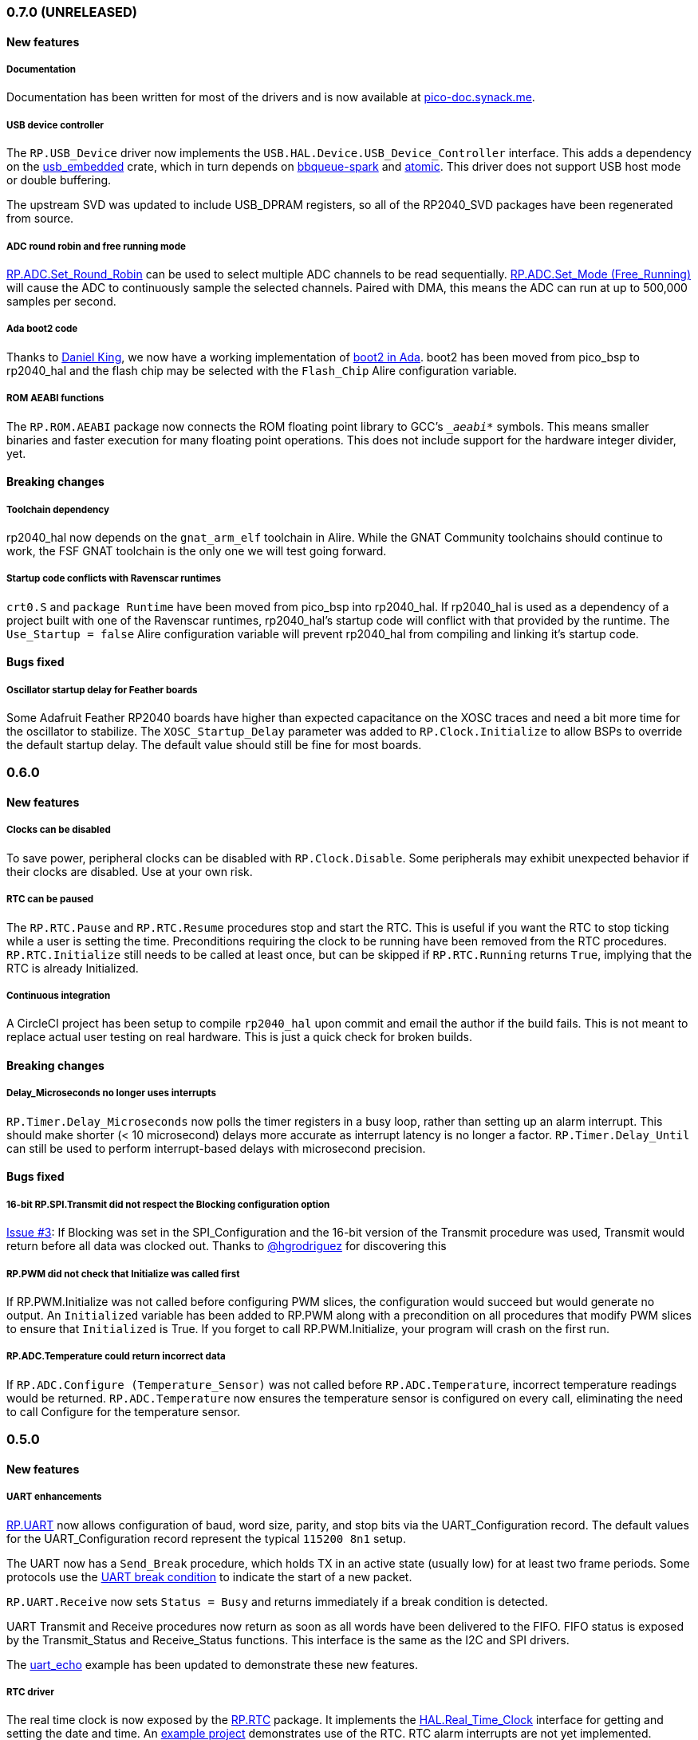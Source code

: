 === 0.7.0 (UNRELEASED)

==== New features

===== Documentation
Documentation has been written for most of the drivers and is now available at https://pico-doc.synack.me/[pico-doc.synack.me].

===== USB device controller
The `RP.USB_Device` driver now implements the `USB.HAL.Device.USB_Device_Controller` interface. This adds a dependency on the https://github.com/Fabien-Chouteau/usb_embedded[usb_embedded] crate, which in turn depends on https://github.com/Fabien-Chouteau/bbqueue-spark[bbqueue-spark] and https://github.com/Fabien-Chouteau/atomic[atomic]. This driver does not support USB host mode or double buffering.

The upstream SVD was updated to include USB_DPRAM registers, so all of the RP2040_SVD packages have been regenerated from source.

===== ADC round robin and free running mode
xref:round_robin[RP.ADC.Set_Round_Robin] can be used to select multiple ADC channels to be read sequentially. xref:continuous_conversion[RP.ADC.Set_Mode (Free_Running)] will cause the ADC to continuously sample the selected channels. Paired with DMA, this means the ADC can run at up to 500,000 samples per second.

===== Ada boot2 code
Thanks to https://github.com/damaki[Daniel King], we now have a working implementation of xref:boot_code[boot2 in Ada]. boot2 has been moved from pico_bsp to rp2040_hal and the flash chip may be selected with the `Flash_Chip` Alire configuration variable.

===== ROM AEABI functions
The `RP.ROM.AEABI` package now connects the ROM floating point library to GCC's `__aeabi_*` symbols. This means smaller binaries and faster execution for many floating point operations. This does not include support for the hardware integer divider, yet.

==== Breaking changes

===== Toolchain dependency
rp2040_hal now depends on the `gnat_arm_elf` toolchain in Alire. While the GNAT Community toolchains should continue to work, the FSF GNAT toolchain is the only one we will test going forward.

===== Startup code conflicts with Ravenscar runtimes
`crt0.S` and `package Runtime` have been moved from pico_bsp into rp2040_hal. If rp2040_hal is used as a dependency of a project built with one of the Ravenscar runtimes, rp2040_hal's startup code will conflict with that provided by the runtime. The `Use_Startup = false` Alire configuration variable will prevent rp2040_hal from compiling and linking it's startup code.

==== Bugs fixed

===== Oscillator startup delay for Feather boards
Some Adafruit Feather RP2040 boards have higher than expected capacitance on the XOSC traces and need a bit more time for the oscillator to stabilize. The `XOSC_Startup_Delay` parameter was added to `RP.Clock.Initialize` to allow BSPs to override the default startup delay. The default value should still be fine for most boards.

=== 0.6.0

==== New features

===== Clocks can be disabled
To save power, peripheral clocks can be disabled with `RP.Clock.Disable`. Some peripherals may exhibit unexpected behavior if their clocks are disabled. Use at your own risk.

===== RTC can be paused
The `RP.RTC.Pause` and `RP.RTC.Resume` procedures stop and start the RTC. This is useful if you want the RTC to stop ticking while a user is setting the time. Preconditions requiring the clock to be running have been removed from the RTC procedures. `RP.RTC.Initialize` still needs to be called at least once, but can be skipped if `RP.RTC.Running` returns `True`, implying that the RTC is already Initialized.

===== Continuous integration
A CircleCI project has been setup to compile `rp2040_hal` upon commit and email the author if the build fails. This is not meant to replace actual user testing on real hardware. This is just a quick check for broken builds.

==== Breaking changes

===== Delay_Microseconds no longer uses interrupts
`RP.Timer.Delay_Microseconds` now polls the timer registers in a busy loop, rather than setting up an alarm interrupt. This should make shorter (< 10 microsecond) delays more accurate as interrupt latency is no longer a factor. `RP.Timer.Delay_Until` can still be used to perform interrupt-based delays with microsecond precision.

==== Bugs fixed

===== 16-bit RP.SPI.Transmit did not respect the Blocking configuration option
https://github.com/JeremyGrosser/rp2040_hal/issues/3[Issue #3]: If Blocking was set in the SPI_Configuration and the 16-bit version of the Transmit procedure was used, Transmit would return before all data was clocked out. Thanks to https://github.com/hgrodriguez[@hgrodriguez] for discovering this 

===== RP.PWM did not check that Initialize was called first
If RP.PWM.Initialize was not called before configuring PWM slices, the configuration would succeed but would generate no output. An `Initialized` variable has been added to RP.PWM along with a precondition on all procedures that modify PWM slices to ensure that `Initialized` is True. If you forget to call RP.PWM.Initialize, your program will crash on the first run.

===== RP.ADC.Temperature could return incorrect data
If `RP.ADC.Configure (Temperature_Sensor)` was not called before `RP.ADC.Temperature`, incorrect temperature readings would be returned. `RP.ADC.Temperature` now ensures the temperature sensor is configured on every call, eliminating the need to call Configure for the temperature sensor.

=== 0.5.0

==== New features

===== UART enhancements
https://github.com/JeremyGrosser/rp2040_hal/blob/master/src/drivers/rp-uart.ads[RP.UART] now allows configuration of baud, word size, parity, and stop bits via the UART_Configuration record. The default values for the UART_Configuration record represent the typical `115200 8n1` setup.

The UART now has a `Send_Break` procedure, which holds TX in an active state (usually low) for at least two frame periods. Some protocols use the https://en.wikipedia.org/wiki/Universal_asynchronous_receiver-transmitter#Break_condition[UART break condition] to indicate the start of a new packet.

`RP.UART.Receive` now sets `Status = Busy` and returns immediately if a break condition is detected.

UART Transmit and Receive procedures now return as soon as all words have been delivered to the FIFO. FIFO status is exposed by the Transmit_Status and Receive_Status functions. This interface is the same as the I2C and SPI drivers.

The https://github.com/JeremyGrosser/pico_examples/blob/master/uart_echo/src/main.adb[uart_echo] example has been updated to demonstrate these new features.

===== RTC driver
The real time clock is now exposed by the https://github.com/JeremyGrosser/rp2040_hal/blob/master/src/drivers/rp-rtc.ads[RP.RTC] package. It implements the https://github.com/Fabien-Chouteau/hal/blob/master/src/hal-real_time_clock.ads[HAL.Real_Time_Clock] interface for getting and setting the date and time. An https://github.com/JeremyGrosser/pico_examples/blob/master/rtc/src/main.adb[example project] demonstrates use of the RTC. RTC alarm interrupts are not yet implemented.

===== Interpolator driver
The RP2040 has two interpolators per core embedded in the SIO peripheral. The https://github.com/JeremyGrosser/rp2040_hal/blob/master/src/drivers/rp-interpolator.ads[RP.Interpolator] package make their registers available. Some of the registers in this block support single-cycle operation, so it would be counter productive to wrap them up in procedures that may not be inlined by the compiler. There are examples in the datasheet for working with the interpolators, but I'm still trying to wrap my head around it, so there is no example here yet.

==== Breaking changes

===== UART.Enable is replaced with UART.Configure
To match the nomenclature of the other serial drivers (SPI, I2C), https://github.com/JeremyGrosser/rp2040_hal/blob/master/src/drivers/rp-uart.ads[RP.UART] now has a Configure procedure instead of Enable.

===== I2C addresses should include the R/W bit
The RP.I2C driver was expecting 7-bit I2C addresses to not include the R/W bit in the LSB. This was inconsistent with the other HAL.I2C implementations and would result in incorrect I2C addressing. Now, 7-bit I2C addresses should be represented as a UInt8 with the LSB set to 0. If this breaks your code, shift your I2C address left by one bit.

==== Bugs fixed

===== Improper use of the Pack clause
The `Pack` clause was used to enforce the memory layout of some records.

> It is important to realize that pragma Pack must not be used to specify the exact representation of a data type, but to help the compiler to improve the efficiency of the generated code. https://en.wikibooks.org/wiki/Ada_Programming/Pragmas/Pack#Exact_data_representation[Source]

The Pack clause has been replaced with `Component_Size` and `Size` clauses where necessary. Thanks to https://github.com/onox[@onox] for pointing this out!

===== Use of access PIO_Device as a type discriminant
Projects depending on pico_bsp failed gnatprove in SPARK mode as the `Pico.Audio_I2S` package was using `not null access PIO_Device` as a discriminant. PIO_Device is now `tagged` and `Pico.Audio_I2S` uses `not null access PIO_Device'Class`, which is valid under SPARK. gnatprove still throws many warnings about side effects in the `rp2040_hal` drivers, but no fatal errors.

===== RP.ADC.Read_Microvolts was rounding incorrectly
`Read_Microvolts` was using Integer arithmetic to calculate `VREF / Analog_Value'Last`, which does not divide evenly for common VREF values. When that value was multiplied by an ADC reading, Read_Microvolts would return lower than expected results. Read_Microvolts now uses floating point to multiply ADC counts before converting the return value to Integer.

===== UART Transmit and Receive did not respect Timeout
The UART driver has been modified to use RP.Timer to implement timeouts and monitor FIFO status, similar to RP.SPI and RP.I2C.

===== SPI Transmit was nonblocking
The SPI Transmit procedure would return immediately after the last byte was written to the FIFO, but before the FIFO became empty. This behavior breaks some drivers that depend on all bytes being clocked out before proceeding. A configuration flag for Blocking behavior has been added and defaults to True.

=== 0.4.0

==== New features

===== DMA driver
The RP.DMA package allows out of band copies between a source and target System.Address and may be triggered by a variety of events. The PIO and SPI drivers have been tested with DMA and have new functions that return their FIFO addresses.

===== I/O Schmitt triggers
The RP.GPIO.Configure procedure now takes optional https://en.wikipedia.org/wiki/Schmitt_trigger[Schmitt] and https://en.wikipedia.org/wiki/Slew_rate[Slew_Fast] boolean parameters that control the behavior of I/O pads. The RP2040 documentation recommends enabling the Schmitt trigger for I2C operation.

===== RP.ROM.Floating_Point
The ROM floating point library is now exposed in the RP.ROM.Floating_Point package. GNAT will use gcc's soft float implementation by default, but you may call the optimized versions in the ROM directly. The Ravenscar runtimes will replace the gcc functions with these ROM calls automatically.

===== I2C and SPI Timeouts
Previously, the I2C and SPI drivers did not use the Timeout argument. They now use RP.Timer to implement a timeout for all blocking operations and set Status to Err_Timeout if it expires before the blocking operation completes. The I2C peripheral may require a reset after a timeout as the bus may be in an unknown state.

===== SPI FIFO status is exposed with Transmit_Status and Receive_Status
You can use these functions to determine if the Transmit or Receive procedures would block. See the new spi_loopback example.

==== Breaking changes

===== PWM Set_Duty_Cycle and Set_Invert no longer use PWM_Point
These procedures have changed to take a PWM_Slice as the first argument to make them more consistent with the rest of the driver. These procedures now set both channels of a slice nearly simultaneously.

===== PWM Initialize must be called before any other PWM configuration
This procedure was added to fix the corruption bug discussed below.

===== SPI.Enable is replaced with SPI.Configure
The Configure procedure takes a SPI_Configuration record as an argument for easy static configuration.

==== Bugs fixed

===== PWM configuration is corrupted after power cycle
RP.PWM.Enable is called after configuring a PWM slice to enable it. This procedure was incorrectly resetting the PWM peripheral before enabling the slice. RP.PWM.Initialize now performs the reset and all peripheral resets have been moved to RP.Reset to avoid this mistake in the future.

===== PWM dividers can have a value of zero
The documentation is unclear on what this means, but my testing shows that it acts like a divider of 1, which outputs the clk_sys frequency.

===== Fast I2C writes would result in dropped bytes
The RP.I2C_Master driver has been modified to wait for the TX FIFO to be empty before writing a byte. This effectively reduces the FIFO depth to 1 byte. This is the same behavior as the upstream SDK.

==== Known issues

===== I2C clock is slower than expected
In 400 KHz (fast mode) operation, the I2C master generates SCL at approximately 380 KHz. I believe this is due to clock stretching caused by the new TX FIFO blocking behavior. The upstream SDK has the same behavior. According to the I2C specification, a fast mode clock may be *up to* 400 KHz, but specifies no minimum frequency. It may be possible to workaround this by using DMA to write to the I2C FIFO, but this is untested.
